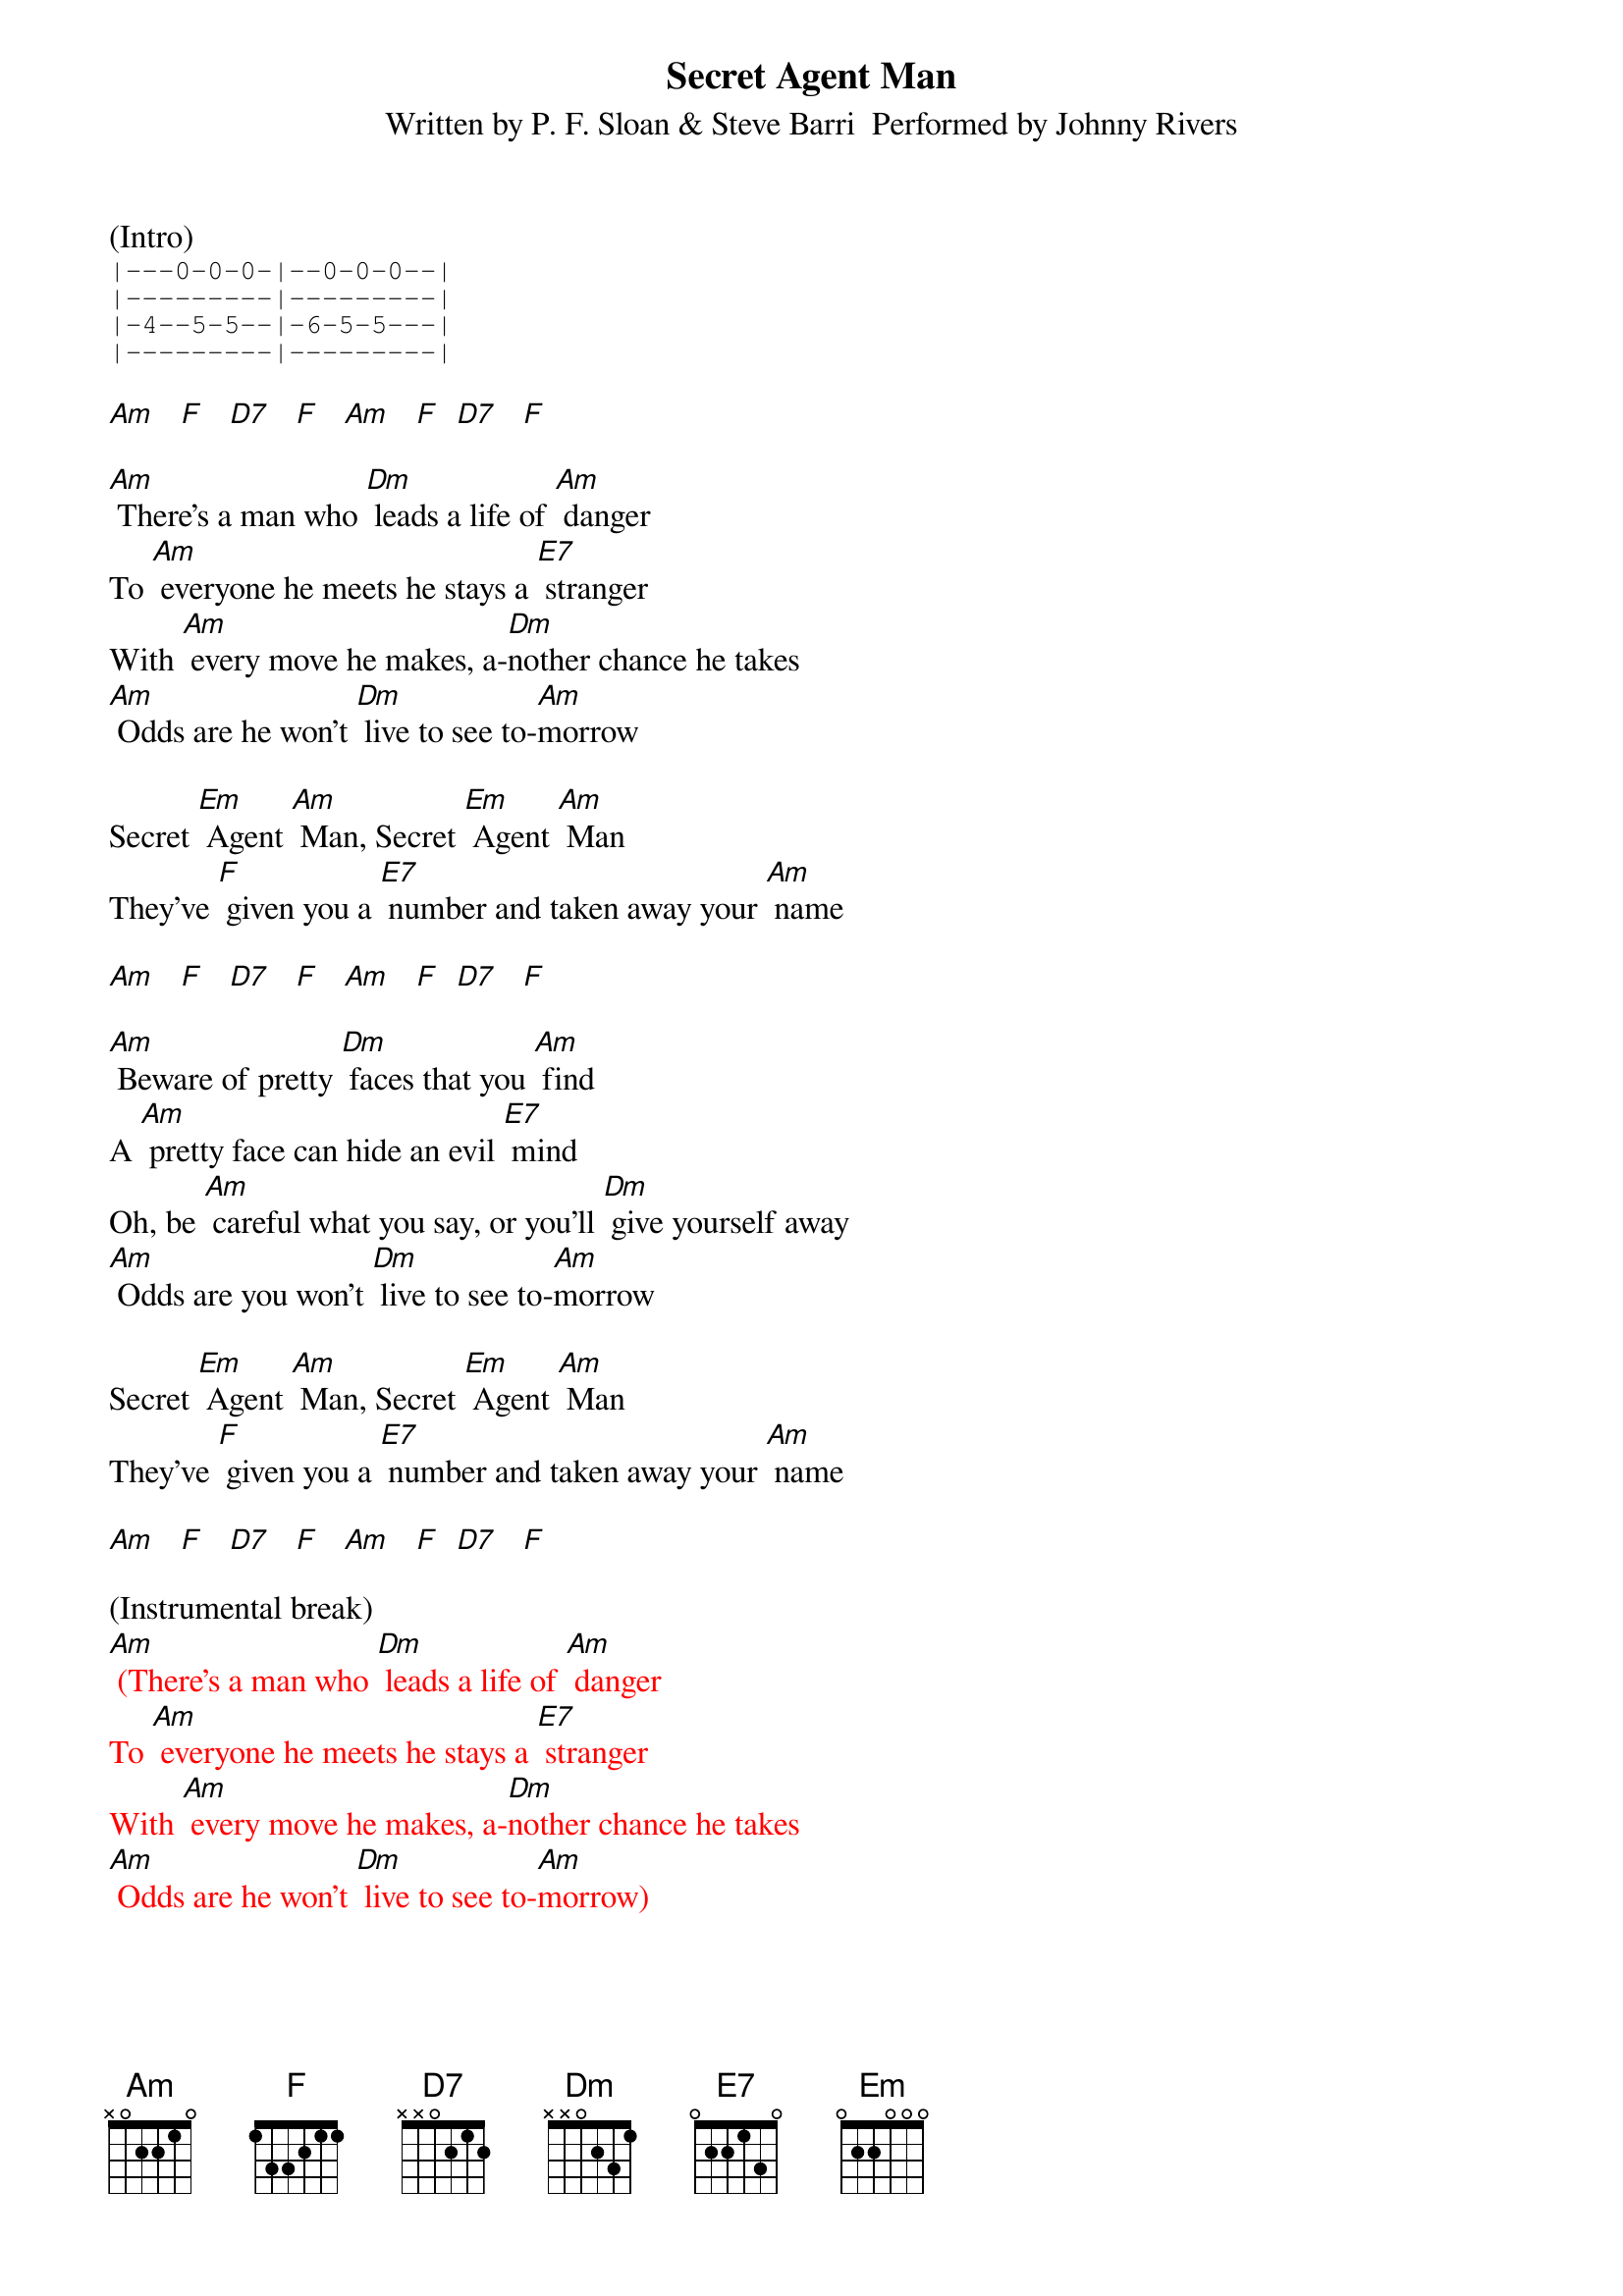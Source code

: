 {title:Secret Agent Man}
{subtitle:Written by P. F. Sloan & Steve Barri  Performed by Johnny Rivers}
{key:Am}

(Intro)
{sot}
|---0-0-0-|--0-0-0--|
|---------|---------|
|-4--5-5--|-6-5-5---|
|---------|---------|
{eot}

[Am]   [F]   [D7]   [F]   [Am]   [F]  [D7]   [F]

[Am] There's a man who [Dm] leads a life of [Am] danger
To [Am] everyone he meets he stays a [E7] stranger
With [Am] every move he makes, a-[Dm]nother chance he takes
[Am] Odds are he won't [Dm] live to see to-[Am]morrow

Secret [Em] Agent [Am] Man, Secret [Em] Agent [Am] Man
They've [F] given you a [E7] number and taken away your [Am] name

[Am]   [F]   [D7]   [F]   [Am]   [F]  [D7]   [F]

[Am] Beware of pretty [Dm] faces that you [Am] find
A [Am] pretty face can hide an evil [E7] mind
Oh, be [Am] careful what you say, or you'll [Dm] give yourself away
[Am] Odds are you won't [Dm] live to see to-[Am]morrow

Secret [Em] Agent [Am] Man, Secret [Em] Agent [Am] Man
They've [F] given you a [E7] number and taken away your [Am] name

[Am]   [F]   [D7]   [F]   [Am]   [F]  [D7]   [F]

(Instrumental break)
{textcolour: red}
[Am] (There's a man who [Dm] leads a life of [Am] danger
To [Am] everyone he meets he stays a [E7] stranger
With [Am] every move he makes, a-[Dm]nother chance he takes
[Am] Odds are he won't [Dm] live to see to-[Am]morrow)
{textcolour}

Secret [Em] Agent [Am] Man, Secret [Em] Agent [Am] Man
They've [F] given you a [E7] number and taken away your [Am] name

[Am]   [F]   [D7]   [F]   [Am]   [F]  [D7]   [F]

[Am] Swinging on the [Dm] Riviera [Am] one day
And then [Am] laying in a Bombay alley [E7] next day
Oh, don't you [Am] let the wrong words slip, [Dm] while kissing persuasive lips
[Am] Odds are you won't [Dm] live to see to-[Am]morrow

Secret [Em] Agent [Am] Man, Secret [Em] Agent [Am] Man
They've [F] given you a [E7] number and taken away your [Am] name

[Am]   [F]   [D7]   [F]   [Am]   [F]  [D7]   [F]

[Am]   [F]   [D7]   [F]   [Am] (Stop)      [Am6/9]

